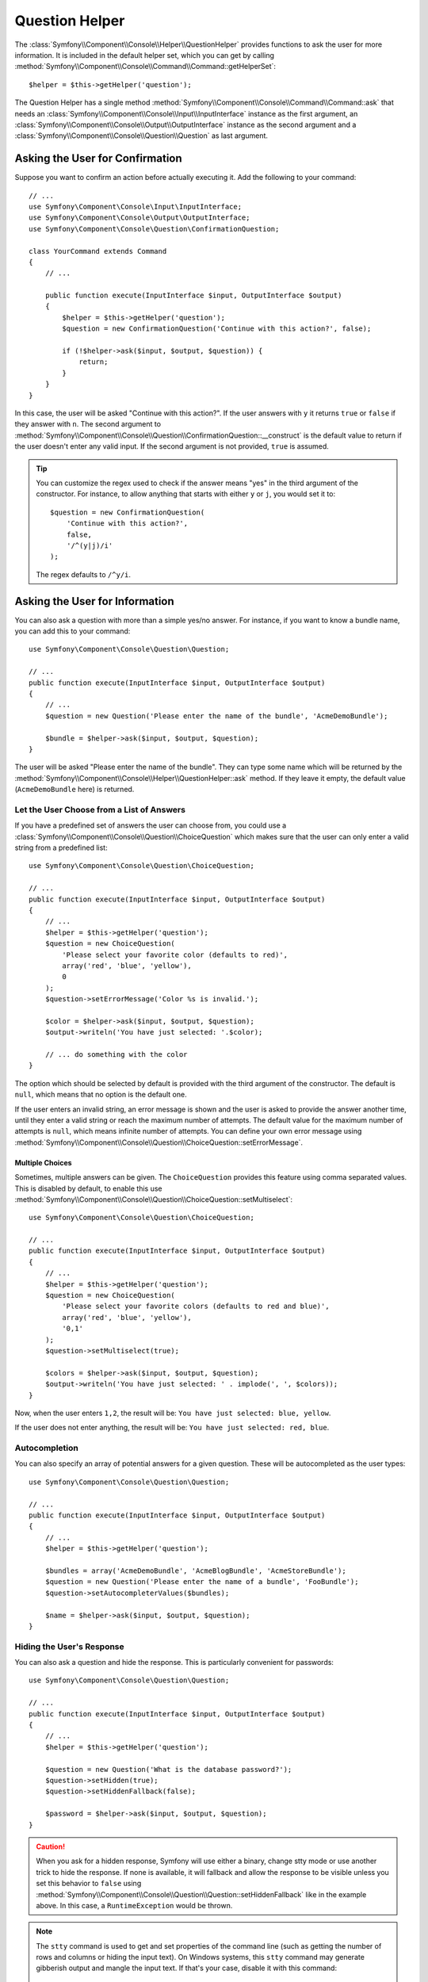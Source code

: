 .. index::
    single: Console Helpers; Question Helper

Question Helper
===============

The :class:`Symfony\\Component\\Console\\Helper\\QuestionHelper` provides
functions to ask the user for more information. It is included in the default
helper set, which you can get by calling
:method:`Symfony\\Component\\Console\\Command\\Command::getHelperSet`::

    $helper = $this->getHelper('question');

The Question Helper has a single method
:method:`Symfony\\Component\\Console\\Command\\Command::ask` that needs an
:class:`Symfony\\Component\\Console\\Input\\InputInterface` instance as the
first argument, an :class:`Symfony\\Component\\Console\\Output\\OutputInterface`
instance as the second argument and a
:class:`Symfony\\Component\\Console\\Question\\Question` as last argument.

Asking the User for Confirmation
--------------------------------

Suppose you want to confirm an action before actually executing it. Add
the following to your command::

    // ...
    use Symfony\Component\Console\Input\InputInterface;
    use Symfony\Component\Console\Output\OutputInterface;
    use Symfony\Component\Console\Question\ConfirmationQuestion;

    class YourCommand extends Command
    {
        // ...

        public function execute(InputInterface $input, OutputInterface $output)
        {
            $helper = $this->getHelper('question');
            $question = new ConfirmationQuestion('Continue with this action?', false);

            if (!$helper->ask($input, $output, $question)) {
                return;
            }
        }
    }

In this case, the user will be asked "Continue with this action?". If the user
answers with ``y`` it returns ``true`` or ``false`` if they answer with ``n``.
The second argument to
:method:`Symfony\\Component\\Console\\Question\\ConfirmationQuestion::__construct`
is the default value to return if the user doesn't enter any valid input. If
the second argument is not provided, ``true`` is assumed.

.. tip::

    You can customize the regex used to check if the answer means "yes" in the
    third argument of the constructor. For instance, to allow anything that
    starts with either ``y`` or ``j``, you would set it to::

        $question = new ConfirmationQuestion(
            'Continue with this action?',
            false,
            '/^(y|j)/i'
        );

    The regex defaults to ``/^y/i``.

Asking the User for Information
-------------------------------

You can also ask a question with more than a simple yes/no answer. For instance,
if you want to know a bundle name, you can add this to your command::

    use Symfony\Component\Console\Question\Question;

    // ...
    public function execute(InputInterface $input, OutputInterface $output)
    {
        // ...
        $question = new Question('Please enter the name of the bundle', 'AcmeDemoBundle');

        $bundle = $helper->ask($input, $output, $question);
    }

The user will be asked "Please enter the name of the bundle". They can type
some name which will be returned by the
:method:`Symfony\\Component\\Console\\Helper\\QuestionHelper::ask` method.
If they leave it empty, the default value (``AcmeDemoBundle`` here) is returned.

Let the User Choose from a List of Answers
~~~~~~~~~~~~~~~~~~~~~~~~~~~~~~~~~~~~~~~~~~

If you have a predefined set of answers the user can choose from, you
could use a :class:`Symfony\\Component\\Console\\Question\\ChoiceQuestion`
which makes sure that the user can only enter a valid string
from a predefined list::

    use Symfony\Component\Console\Question\ChoiceQuestion;

    // ...
    public function execute(InputInterface $input, OutputInterface $output)
    {
        // ...
        $helper = $this->getHelper('question');
        $question = new ChoiceQuestion(
            'Please select your favorite color (defaults to red)',
            array('red', 'blue', 'yellow'),
            0
        );
        $question->setErrorMessage('Color %s is invalid.');

        $color = $helper->ask($input, $output, $question);
        $output->writeln('You have just selected: '.$color);

        // ... do something with the color
    }

The option which should be selected by default is provided with the third
argument of the constructor. The default is ``null``, which means that no
option is the default one.

If the user enters an invalid string, an error message is shown and the user
is asked to provide the answer another time, until they enter a valid string
or reach the maximum number of attempts. The default value for the maximum number
of attempts is ``null``, which means infinite number of attempts. You can define
your own error message using
:method:`Symfony\\Component\\Console\\Question\\ChoiceQuestion::setErrorMessage`.

Multiple Choices
................

Sometimes, multiple answers can be given. The ``ChoiceQuestion`` provides this
feature using comma separated values. This is disabled by default, to enable
this use :method:`Symfony\\Component\\Console\\Question\\ChoiceQuestion::setMultiselect`::

    use Symfony\Component\Console\Question\ChoiceQuestion;

    // ...
    public function execute(InputInterface $input, OutputInterface $output)
    {
        // ...
        $helper = $this->getHelper('question');
        $question = new ChoiceQuestion(
            'Please select your favorite colors (defaults to red and blue)',
            array('red', 'blue', 'yellow'),
            '0,1'
        );
        $question->setMultiselect(true);

        $colors = $helper->ask($input, $output, $question);
        $output->writeln('You have just selected: ' . implode(', ', $colors));
    }

Now, when the user enters ``1,2``, the result will be:
``You have just selected: blue, yellow``.

If the user does not enter anything, the result will be:
``You have just selected: red, blue``.

Autocompletion
~~~~~~~~~~~~~~

You can also specify an array of potential answers for a given question. These
will be autocompleted as the user types::

    use Symfony\Component\Console\Question\Question;

    // ...
    public function execute(InputInterface $input, OutputInterface $output)
    {
        // ...
        $helper = $this->getHelper('question');

        $bundles = array('AcmeDemoBundle', 'AcmeBlogBundle', 'AcmeStoreBundle');
        $question = new Question('Please enter the name of a bundle', 'FooBundle');
        $question->setAutocompleterValues($bundles);

        $name = $helper->ask($input, $output, $question);
    }

Hiding the User's Response
~~~~~~~~~~~~~~~~~~~~~~~~~~

You can also ask a question and hide the response. This is particularly
convenient for passwords::

    use Symfony\Component\Console\Question\Question;

    // ...
    public function execute(InputInterface $input, OutputInterface $output)
    {
        // ...
        $helper = $this->getHelper('question');

        $question = new Question('What is the database password?');
        $question->setHidden(true);
        $question->setHiddenFallback(false);

        $password = $helper->ask($input, $output, $question);
    }

.. caution::

    When you ask for a hidden response, Symfony will use either a binary, change
    stty mode or use another trick to hide the response. If none is available,
    it will fallback and allow the response to be visible unless you set this
    behavior to ``false`` using
    :method:`Symfony\\Component\\Console\\Question\\Question::setHiddenFallback`
    like in the example above. In this case, a ``RuntimeException``
    would be thrown.

.. note::

    The ``stty`` command is used to get and set properties of the command line
    (such as getting the number of rows and columns or hiding the input text).
    On Windows systems, this ``stty`` command may generate gibberish output and
    mangle the input text. If that's your case, disable it with this command::

        use Symfony\Component\Console\Helper\QuestionHelper;
        use Symfony\Component\Console\Question\ChoiceQuestion;

        // ...
        public function execute(InputInterface $input, OutputInterface $output)
        {
            // ...
            $helper = $this->getHelper('question');
            QuestionHelper::disableStty();

            // ...
        }

Normalizing the Answer
----------------------

Before validating the answer, you can "normalize" it to fix minor errors or
tweak it as needed. For instance, in a previous example you asked for the bundle
name. In case the user adds white spaces around the name by mistake, you can
trim the name before validating it. To do so, configure a normalizer using the
:method:`Symfony\\Component\\Console\\Question\\Question::setNormalizer`
method::

    use Symfony\Component\Console\Question\Question;

    // ...
    public function execute(InputInterface $input, OutputInterface $output)
    {
        // ...
        $helper = $this->getHelper('question');

        $question = new Question('Please enter the name of the bundle', 'AcmeDemoBundle');
        $question->setNormalizer(function ($value) {
            // $value can be null here
            return $value ? trim($value) : '';
        });

        $name = $helper->ask($input, $output, $question);
    }


.. caution::

    The normalizer is called first and the returned value is used as the input
    of the validator. If the answer is invalid, don't throw exceptions in the
    normalizer and let the validator handle those errors.

Validating the Answer
---------------------

You can even validate the answer. For instance, in a previous example you asked
for the bundle name. Following the Symfony naming conventions, it should
be suffixed with ``Bundle``. You can validate that by using the
:method:`Symfony\\Component\\Console\\Question\\Question::setValidator`
method::

    use Symfony\Component\Console\Question\Question;

    // ...
    public function execute(InputInterface $input, OutputInterface $output)
    {
        // ...
        $helper = $this->getHelper('question');

        $question = new Question('Please enter the name of the bundle', 'AcmeDemoBundle');
        $question->setValidator(function ($answer) {
            if (!is_string($answer) || 'Bundle' !== substr($answer, -6)) {
                throw new \RuntimeException(
                    'The name of the bundle should be suffixed with \'Bundle\''
                );
            }

            return $answer;
        });
        $question->setMaxAttempts(2);

        $name = $helper->ask($input, $output, $question);
    }

The ``$validator`` is a callback which handles the validation. It should
throw an exception if there is something wrong. The exception message is displayed
in the console, so it is a good practice to put some useful information in it. The
callback function should also return the value of the user's input if the validation
was successful.

You can set the max number of times to ask with the
:method:`Symfony\\Component\\Console\\Question\\Question::setMaxAttempts` method.
If you reach this max number it will use the default value. Using ``null`` means
the amount of attempts is infinite. The user will be asked as long as they provide an
invalid answer and will only be able to proceed if their input is valid.

Validating a Hidden Response
~~~~~~~~~~~~~~~~~~~~~~~~~~~~

You can also use a validator with a hidden question::

    use Symfony\Component\Console\Question\Question;

    // ...
    public function execute(InputInterface $input, OutputInterface $output)
    {
        // ...
        $helper = $this->getHelper('question');

        $question = new Question('Please enter your password');
        $question->setValidator(function ($value) {
            if (trim($value) == '') {
                throw new \Exception('The password cannot be empty');
            }

            return $value;
        });
        $question->setHidden(true);
        $question->setMaxAttempts(20);

        $password = $helper->ask($input, $output, $question);
    }

Testing a Command that Expects Input
------------------------------------

If you want to write a unit test for a command which expects some kind of input
from the command line, you need to set the inputs that the command expects::

    use Symfony\Component\Console\Helper\QuestionHelper;
    use Symfony\Component\Console\Helper\HelperSet;
    use Symfony\Component\Console\Tester\CommandTester;

    // ...
    public function testExecute()
    {
        // ...
        $commandTester = new CommandTester($command);

        // Equals to a user inputting "Test" and hitting ENTER
        $commandTester->setInputs(array('Test'));

        // Equals to a user inputting "This", "That" and hitting ENTER
        // This can be used for answering two separated questions for instance
        $commandTester->setInputs(array('This', 'That'));

        // For simulating a positive answer to a confirmation question, adding an
        // additional input saying "yes" will work
        $commandTester->setInputs(array('yes'));

        $commandTester->execute(array('command' => $command->getName()));

        // $this->assertRegExp('/.../', $commandTester->getDisplay());
    }

By calling :method:`Symfony\\Component\\Console\\Tester\\CommandTester::setInputs`,
you imitate what the console would do internally with all user input through the CLI.
This method takes an array as only argument with, for each input that the command expects,
a string representing what the user would have typed.
This way you can test any user interaction (even complex ones) by passing the appropriate inputs.

.. note::

    The :class:`Symfony\\Component\\Console\\Tester\\CommandTester` automatically
    simulates a user hitting ``ENTER`` after each input, no need for passing
    an additional input.
